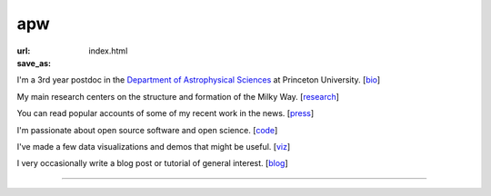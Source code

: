 apw
###

:url:
:save_as: index.html

I'm a 3rd year postdoc in the `Department of Astrophysical Sciences
<www.astro.princeton.edu>`_ at Princeton University. [`bio </bio.html>`_]

My main research centers on the structure and formation of the Milky Way.
[`research </research.html>`_]

You can read popular accounts of some of my recent work in the news.
[`press </press.html>`_]

I'm passionate about open source software and open science. [`code
</code.html>`_]

I've made a few data visualizations and demos that might be useful. [`viz
</viz.html>`_]

I very occasionally write a blog post or tutorial of general interest.
[`blog </blog>`_]

------

.. raw:: html

    <address>
    Department of Astrophysical Sciences<br/>
    Peyton Hall, Room 120A<br/>
    4 Ivy Lane<br/>
    Princeton, NJ 08544<br/>
    USA
    </address>
